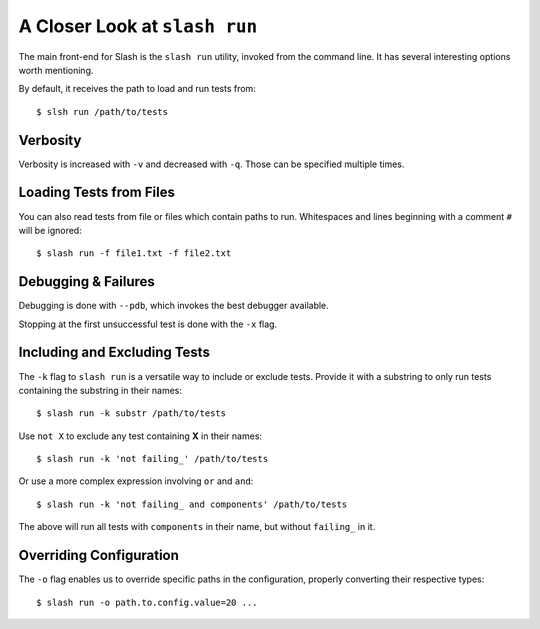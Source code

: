 .. _slash_run:

A Closer Look at ``slash run``
==============================

The main front-end for Slash is the ``slash run`` utility, invoked from the command line. It has several interesting options worth mentioning.

By default, it receives the path to load and run tests from::

  $ slsh run /path/to/tests

Verbosity
---------

Verbosity is increased with ``-v`` and decreased with ``-q``. Those can be specified multiple times.

.. seealso:: :ref:`logging`

Loading Tests from Files
------------------------

You can also read tests from file or files which contain paths to run. Whitespaces and lines beginning with a comment ``#`` will be ignored::

  $ slash run -f file1.txt -f file2.txt

Debugging & Failures
--------------------

Debugging is done with ``--pdb``, which invokes the best debugger available.

Stopping at the first unsuccessful test is done with the ``-x`` flag.

.. seealso:: :ref:`exceptions`



Including and Excluding Tests
-----------------------------

The ``-k`` flag to ``slash run`` is a versatile way to include or exclude tests. Provide it with a substring to only run tests containing the substring in their names::

  $ slash run -k substr /path/to/tests

Use ``not X`` to exclude any test containing **X** in their names::

  $ slash run -k 'not failing_' /path/to/tests

Or use a more complex expression involving ``or`` and ``and``::

  $ slash run -k 'not failing_ and components' /path/to/tests

The above will run all tests with ``components`` in their name, but without ``failing_`` in it.

Overriding Configuration
------------------------

The ``-o`` flag enables us to override specific paths in the configuration, properly converting their respective types::

  $ slash run -o path.to.config.value=20 ...



.. seealso:: configuration


